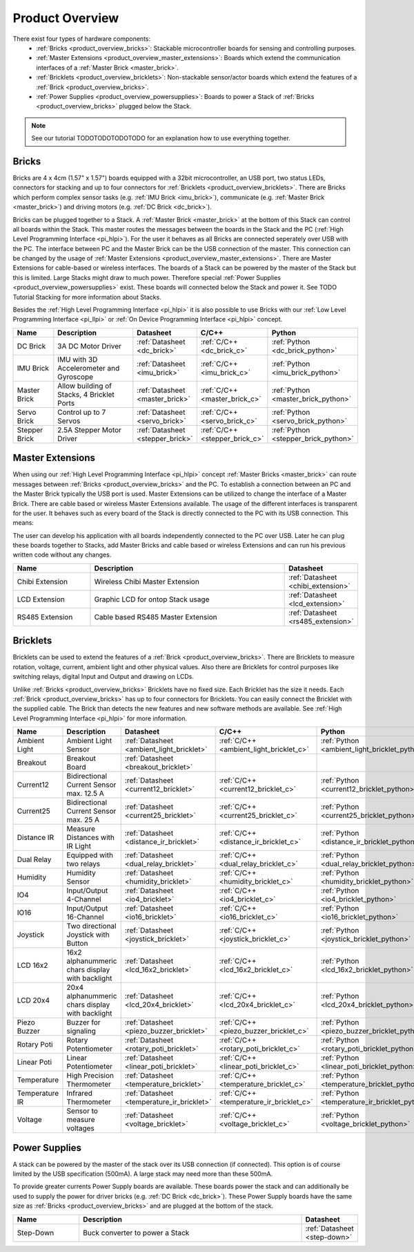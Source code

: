 Product Overview
----------------

There exist four types of hardware components:
 * :ref:`Bricks <product_overview_bricks>`: 
   Stackable microcontroller boards for sensing and controlling purposes.
 * :ref:`Master Extensions <product_overview_master_extensions>`:
   Boards which extend the communication interfaces of a
   :ref:`Master Brick <master_brick>`.
 * :ref:`Bricklets <product_overview_bricklets>`:
   Non-stackable sensor/actor boards which extend the features of a 
   :ref:`Brick <product_overview_bricks>`.
 * :ref:`Power Supplies <product_overview_powersupplies>`:
   Boards to power a Stack of 
   :ref:`Bricks <product_overview_bricks>` plugged below the Stack.

.. note::

   See our tutorial TODOTODOTODOTODO for an explanation how to use everything
   together.


.. _product_overview_bricks:

Bricks
^^^^^^

.. image:: /Images/Bricks/Servo_Brick/servo_brick2.jpg
   :scale: 40 %
   :alt: Servo Brick

Bricks are 4 x 4cm (1.57" x 1.57") boards equipped with a 32bit
microcontroller, an USB port, two status LEDs, connectors for 
stacking and up to four connectors for :ref:`Bricklets <product_overview_bricklets>`. 
There are Bricks which perform complex 
sensor tasks (e.g. :ref:`IMU Brick <imu_brick>`), 
communicate (e.g. :ref:`Master Brick <master_brick>`) 
and driving motors (e.g. :ref:`DC Brick <dc_brick>`).

Bricks can be plugged together to a Stack.
A :ref:`Master Brick <master_brick>`
at the bottom of this Stack can control all boards within the Stack. 
This master routes the messages between the boards in the Stack and the PC 
(:ref:`High Level Programming Interface <pi_hlpi>`).
For the user it behaves as all Bricks are connected seperately over USB with
the PC. The interface between PC and the Master Brick can be the USB 
connection of the master. This connection can be changed by the usage of 
:ref:`Master Extensions <product_overview_master_extensions>`. There are
Master Extensions for cable-based or wireless interfaces.
The boards of a Stack can be powered by the master of the Stack but this is
limited. Large Stacks might draw to much power. Therefore special
:ref:`Power Supplies <product_overview_powersupplies>` exist. These boards
will connected below the Stack and power it.
See TODO Tutorial Stacking for more information
about Stacks.

Besides the :ref:`High Level Programming Interface <pi_hlpi>` it is also
possible to use Bricks with our 
:ref:`Low Level Programming Interface <pi_llpi>`
or :ref:`On Device Programming Interface <pi_hlpi>` concept.

.. csv-table::
   :header: "Name", "Description", "Datasheet", "C/C++", "Python"
   :widths: 15, 40, 5, 5, 5

   "DC Brick", "3A DC Motor Driver", ":ref:`Datasheet <dc_brick>`", ":ref:`C/C++ <dc_brick_c>`", ":ref:`Python <dc_brick_python>`"
   "IMU Brick", "IMU with 3D Accelerometer and Gyroscope", ":ref:`Datasheet <imu_brick>`", ":ref:`C/C++ <imu_brick_c>`", ":ref:`Python <imu_brick_python>`"
   "Master Brick", "Allow building of Stacks, 4 Bricklet Ports", ":ref:`Datasheet <master_brick>`", ":ref:`C/C++ <master_brick_c>`", ":ref:`Python <master_brick_python>`"
   "Servo Brick", "Control up to 7 Servos", ":ref:`Datasheet <servo_brick>`", ":ref:`C/C++ <servo_brick_c>`", ":ref:`Python <servo_brick_python>`"
   "Stepper Brick", "2.5A Stepper Motor Driver", ":ref:`Datasheet <stepper_brick>`", ":ref:`C/C++ <stepper_brick_c>`", ":ref:`Python <stepper_brick_python>`"


.. _product_overview_master_extensions:

Master Extensions
^^^^^^^^^^^^^^^^^

.. image:: /Images/Bricks/Servo_Brick/servo_brick2.jpg
   :scale: 100 %
   :alt: Chibi Extension

When using our :ref:`High Level Programming Interface <pi_hlpi>` concept
:ref:`Master Bricks <master_brick>` can route messages between 
:ref:`Bricks <product_overview_bricks>` and the PC. To establish a connection 
between an PC and the Master Brick typically the USB port is used.
Master Extensions can be utilized to change the interface of a Master Brick.
There are cable based or wireless Master Extensions available. The usage of the
different interfaces is transparent for the user. 
It behaves such as every board of the 
Stack is directly connected to the 
PC with its USB connection. This means:

The user can develop his application with all
boards independently connected to the PC over USB. Later he can plug these 
boards together to Stacks, add Master Bricks and cable based or wireless
Extensions and can run his previous written code without any changes.

.. csv-table::
   :header: "Name", "Description", "Datasheet"
   :widths: 15, 40, 5

   "Chibi Extension", "Wireless Chibi Master Extension", ":ref:`Datasheet <chibi_extension>`"
   "LCD Extension", "Graphic LCD for ontop Stack usage", ":ref:`Datasheet <lcd_extension>`"
   "RS485 Extension", "Cable based RS485 Master Extension", ":ref:`Datasheet <rs485_extension>`"


.. _product_overview_bricklets:

Bricklets
^^^^^^^^^
.. image:: /Images/Bricks/Servo_Brick/servo_brick2.jpg
   :scale: 100 %
   :alt: Chibi Extension

Bricklets can be used to extend the features of a 
:ref:`Brick <product_overview_bricks>`. There are Bricklets to measure rotation,
voltage, current, ambient light and other physical values. 
Also there are Bricklets for control purposes like
switching relays, digital Input and Output and drawing on LCDs. 

Unlike :ref:`Bricks <product_overview_bricks>`
Bricklets have no fixed size. Each Bricklet has the size it needs.
Each :ref:`Brick <product_overview_bricks>` has up to four connectors for Bricklets.
You can easily connect the Bricklet with the supplied cable. The Brick than
detects the new features and new software methods are available. See 
:ref:`High Level Programming Interface <pi_hlpi>` for more information.

.. image:: /Images/Bricks/Servo_Brick/servo_brick2.jpg
   :scale: 100 %
   :alt: Brick and Bricklet


.. csv-table::
   :header: "Name", "Description", "Datasheet", "C/C++", "Python"
   :widths: 20, 70, 5, 5, 5

   "Ambient Light", "Ambient Light Sensor", ":ref:`Datasheet <ambient_light_bricklet>`", ":ref:`C/C++ <ambient_light_bricklet_c>`", ":ref:`Python <ambient_light_bricklet_python>`"
   "Breakout", "Breakout Board", ":ref:`Datasheet <breakout_bricklet>`", "", ""
   "Current12", "Bidirectional Current Sensor max. 12.5 A", ":ref:`Datasheet <current12_bricklet>`", ":ref:`C/C++ <current12_bricklet_c>`", ":ref:`Python <current12_bricklet_python>`"
   "Current25", "Bidirectional Current Sensor max. 25 A", ":ref:`Datasheet <current25_bricklet>`", ":ref:`C/C++ <current25_bricklet_c>`", ":ref:`Python <current25_bricklet_python>`"
   "Distance IR", "Measure Distances with IR Light", ":ref:`Datasheet <distance_ir_bricklet>`", ":ref:`C/C++ <distance_ir_bricklet_c>`", ":ref:`Python <distance_ir_bricklet_python>`"
   "Dual Relay", "Equipped with two relays", ":ref:`Datasheet <dual_relay_bricklet>`", ":ref:`C/C++ <dual_relay_bricklet_c>`", ":ref:`Python <dual_relay_bricklet_python>`"
   "Humidity", "Humidity Sensor", ":ref:`Datasheet <humidity_bricklet>`", ":ref:`C/C++ <humidity_bricklet_c>`", ":ref:`Python <humidity_bricklet_python>`"
   "IO4", "Input/Output 4-Channel", ":ref:`Datasheet <io4_bricklet>`", ":ref:`C/C++ <io4_bricklet_c>`", ":ref:`Python <io4_bricklet_python>`"
   "IO16", "Input/Output 16-Channel", ":ref:`Datasheet <io16_bricklet>`", ":ref:`C/C++ <io16_bricklet_c>`", ":ref:`Python <io16_bricklet_python>`"
   "Joystick", "Two directional Joystick with Button", ":ref:`Datasheet <joystick_bricklet>`", ":ref:`C/C++ <joystick_bricklet_c>`", ":ref:`Python <joystick_bricklet_python>`"
   "LCD 16x2", "16x2 alphanummeric chars display with backlight", ":ref:`Datasheet <lcd_16x2_bricklet>`", ":ref:`C/C++ <lcd_16x2_bricklet_c>`", ":ref:`Python <lcd_16x2_bricklet_python>`"
   "LCD 20x4", "20x4 alphanummeric chars display with backlight", ":ref:`Datasheet <lcd_20x4_bricklet>`", ":ref:`C/C++ <lcd_20x4_bricklet_c>`", ":ref:`Python <lcd_20x4_bricklet_python>`"
   "Piezo Buzzer", "Buzzer for signaling", ":ref:`Datasheet <piezo_buzzer_bricklet>`", ":ref:`C/C++ <piezo_buzzer_bricklet_c>`", ":ref:`Python <piezo_buzzer_bricklet_python>`"
   "Rotary Poti", "Rotary Potentiometer", ":ref:`Datasheet <rotary_poti_bricklet>`", ":ref:`C/C++ <rotary_poti_bricklet_c>`", ":ref:`Python <rotary_poti_bricklet_python>`"
   "Linear Poti", "Linear Potentiometer", ":ref:`Datasheet <linear_poti_bricklet>`", ":ref:`C/C++ <linear_poti_bricklet_c>`", ":ref:`Python <linear_poti_bricklet_python>`"
   "Temperature", "High Precision Thermometer", ":ref:`Datasheet <temperature_bricklet>`", ":ref:`C/C++ <temperature_bricklet_c>`", ":ref:`Python <temperature_bricklet_python>`"
   "Temperature IR", "Infrared Thermometer", ":ref:`Datasheet <temperature_ir_bricklet>`", ":ref:`C/C++ <temperature_ir_bricklet_c>`", ":ref:`Python <temperature_ir_bricklet_python>`"
   "Voltage", "Sensor to measure voltages", ":ref:`Datasheet <voltage_bricklet>`", ":ref:`C/C++ <voltage_bricklet_c>`", ":ref:`Python <voltage_bricklet_python>`"
   

.. _product_overview_powersupplies:

Power Supplies
^^^^^^^^^^^^^^
.. image:: /Images/Bricks/Servo_Brick/servo_brick2.jpg
   :scale: 100 %
   :alt: Step Down Power Supply

A stack can be powered by the
master of the stack over its USB connection (if connected). 
This option is of course limited by the USB specification (500mA). 
A large stack may need more than these 500mA.

To provide greater currents Power Supply boards are available.
These boards power the stack and can additionally be used to supply the power
for driver bricks (e.g. :ref:`DC Brick <dc_brick>`). These Power Supply
boards have the same size as :ref:`Bricks <product_overview_bricks>` and are
plugged at the bottom of the stack.

.. csv-table::
   :header: "Name", "Description", "Datasheet"
   :widths: 20, 70, 5

   "Step-Down", "Buck converter to power a Stack", ":ref:`Datasheet <step-down>`"

